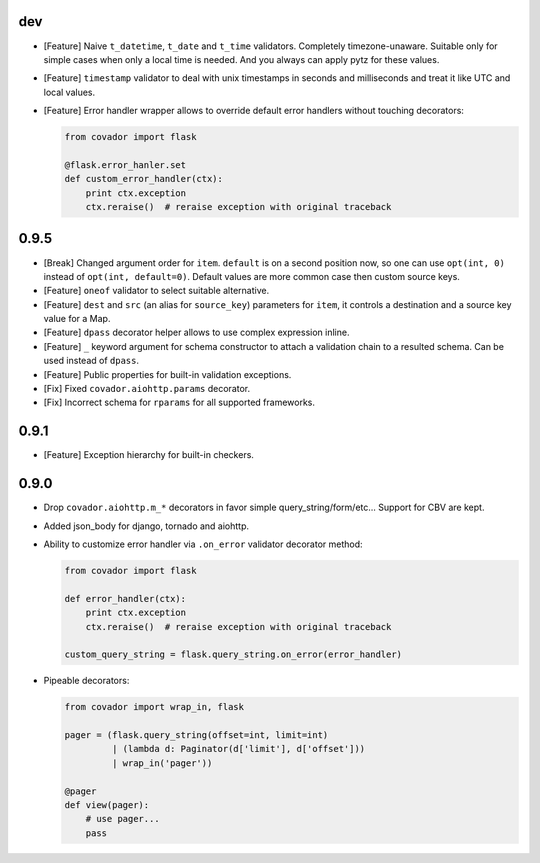 dev
===

* [Feature] Naive ``t_datetime``, ``t_date`` and ``t_time`` validators.
  Completely timezone-unaware. Suitable only for simple cases when only
  a local time is needed. And you always can apply pytz for these values.

* [Feature] ``timestamp`` validator to deal with unix timestamps in seconds
  and milliseconds and treat it like UTC and local values.

* [Feature] Error handler wrapper allows to override default error handlers
  without touching decorators:

  .. code:: python

      from covador import flask

      @flask.error_hanler.set
      def custom_error_handler(ctx):
          print ctx.exception
          ctx.reraise()  # reraise exception with original traceback


0.9.5
=====

* [Break] Changed argument order for ``item``. ``default`` is on a second
  position now, so one can use ``opt(int, 0)`` instead of ``opt(int, default=0)``.
  Default values are more common case then custom source keys.

* [Feature] ``oneof`` validator to select suitable alternative.

* [Feature] ``dest`` and ``src`` (an alias for ``source_key``) parameters for ``item``,
  it controls a destination and a source key value for a Map.

* [Feature] ``dpass`` decorator helper allows to use complex expression inline.

* [Feature] ``_`` keyword argument for schema constructor to attach a validation chain
  to a resulted schema. Can be used instead of ``dpass``.

* [Feature] Public properties for built-in validation exceptions.

* [Fix] Fixed ``covador.aiohttp.params`` decorator.

* [Fix] Incorrect schema for ``rparams`` for all supported frameworks.


0.9.1
=====

* [Feature] Exception hierarchy for built-in checkers.


0.9.0
=====

* Drop ``covador.aiohttp.m_*`` decorators in favor simple query_string/form/etc...
  Support for CBV are kept.

* Added json_body for django, tornado and aiohttp.

* Ability to customize error handler via ``.on_error`` validator decorator
  method:

  .. code:: python

      from covador import flask

      def error_handler(ctx):
          print ctx.exception
          ctx.reraise()  # reraise exception with original traceback

      custom_query_string = flask.query_string.on_error(error_handler)

* Pipeable decorators:

  .. code:: python

    from covador import wrap_in, flask

    pager = (flask.query_string(offset=int, limit=int)
             | (lambda d: Paginator(d['limit'], d['offset']))
             | wrap_in('pager'))

    @pager
    def view(pager):
        # use pager...
        pass

